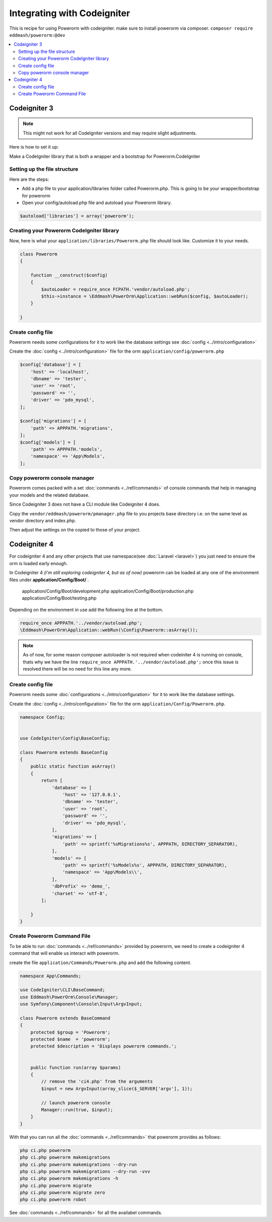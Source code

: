 Integrating with Codeigniter
============================

This is recipe for using Powerorm with codeigniter. make sure to install powerorm via composer.
``composer require eddmash/powerorm:@dev``

.. contents::
   :local:
   :depth: 2


Codeigniter  3
--------------

.. note::

    This might not work for all CodeIgniter versions and may require
    slight adjustments.


Here is how to set it up:

Make a CodeIgniter library that is both a wrapper and a bootstrap
for Powerorm.CodeIgniter

Setting up the file structure
.............................

Here are the steps:

-  Add a php file to your application/libraries folder
   called Powerorm.php. This is going to be your wrapper/bootstrap for powerorm

-  Open your config/autoload.php file and autoload
   your Powerorm library.

.. code-block:: php

   $autoload['libraries'] = array('powerorm');

Creating your Powerorm CodeIgniter library
..........................................

Now, here is what your ``application/libraries/Powerorm.php`` file should look like.
Customize it to your needs.

.. code-block:: php

    class Powerorm
    {

        function __construct($config)
        {
            $autoLoader = require_once FCPATH.'vendor/autoload.php';
            $this->instance = \Eddmash\PowerOrm\Application::webRun($config, $autoLoader);
        }

    }

Create config file
..................

Powerorm needs some configurations for it to work like the database settings see :doc:`config <../intro/configuration>`

Create the :doc:`config <../intro/configuration>` file for the orm ``application/config/powerorm.php``

.. code-block:: php

    $config['database'] = [
        'host' => 'localhost',
        'dbname' => 'tester',
        'user' => 'root',
        'password' => '',
        'driver' => 'pdo_mysql',
    ];

    $config['migrations'] = [
        'path' => APPPATH.'migrations',
    ];
    $config['models'] = [
        'path' => APPPATH.'models',
        'namespace' => 'App\Models',
    ];

Copy powerorm console manager
.............................

Powerorm comes packed with a set :doc:`commands <../ref/commands>` of console commands that help in managing your
models and the related database.

Since Codeigniter 3 does not have a CLI module like Codeigniter 4 does.

Copy the ``vendor/eddmash/powerorm/pmanager.php`` file to you projects base directory
i.e. on the same level as vendor directory and index.php.

Then adjust the settings on the copied to those of your project.


Codeigniter  4
--------------

For codeigniter 4 and any other projects that use namespace(see :doc:`Laravel <laravel>`)
you just need to ensure the orm is loaded early enough.

In Codeigniter 4 *(i'm still exploring codeigniter 4, but as of now)*
powerorm can be loaded at any one of the environment files under **application/Config/Boot/** .

    application/Config/Boot/development.php
    application/Config/Boot/production.php
    application/Config/Boot/testing.php

Depending on the environment in use add the following line at the bottom.

.. code-block:: php

    require_once APPPATH.'../vendor/autoload.php';
    \Eddmash\PowerOrm\Application::webRun(\Config\Powerorm::asArray());

.. note::

    As of now, for some reason composer autoloader is not required when codeiniter 4 is running on console, thats why
    we have the line ``require_once APPPATH.'../vendor/autoload.php';`` once this issue is resolved there will be no
    need for this line any more.

Create config file
..................

Powerorm needs some :doc:`configurations <../intro/configuration>` for it to work like the database settings.

Create the :doc:`config <../intro/configuration>` file for the orm ``application/Config/Powerorm.php``.


.. code-block:: php

    namespace Config;


    use CodeIgniter\Config\BaseConfig;

    class Powerorm extends BaseConfig
    {
        public static function asArray()
        {
            return [
                'database' => [
                    'host' => '127.0.0.1',
                    'dbname' => 'tester',
                    'user' => 'root',
                    'password' => '',
                    'driver' => 'pdo_mysql',
                ],
                'migrations' => [
                    'path' => sprintf('%sMigrations%s', APPPATH, DIRECTORY_SEPARATOR),
                ],
                'models' => [
                    'path' => sprintf('%sModels%s', APPPATH, DIRECTORY_SEPARATOR),
                    'namespace' => 'App\Models\\',
                ],
                'dbPrefix' => 'demo_',
                'charset' => 'utf-8',
            ];

        }
    }

Create Powerorm Command File
............................

To be able to run :doc:`commands <../ref/commands>` provided by powerorm, we need to create a codeigniter 4
command that will enable us interact with powerorm.

create the file ``application/Commands/Powerorm.php`` and add the following content.

.. code-block:: php

    namespace App\Commands;

    use CodeIgniter\CLI\BaseCommand;
    use Eddmash\PowerOrm\Console\Manager;
    use Symfony\Component\Console\Input\ArgvInput;

    class Powerorm extends BaseCommand
    {
        protected $group = 'Powerorm';
        protected $name  = 'powerorm';
        protected $description = 'Displays powerorm commands.';


        public function run(array $params)
        {
            // remove the 'ci4.php' from the arguments
            $input = new ArgvInput(array_slice($_SERVER['argv'], 1));

            // launch powerorm console
            Manager::run(true, $input);
        }
    }

With that you can run all the :doc:`commands <../ref/commands>` that powerorm provides as follows:

.. code-block:: php

    php ci.php powerorm
    php ci.php powerorm makemigrations
    php ci.php powerorm makemigrations --dry-run
    php ci.php powerorm makemigrations --dry-run -vvv
    php ci.php powerorm makemigrations -h
    php ci.php powerorm migrate
    php ci.php powerorm migrate zero
    php ci.php powerorm robot

See :doc:`commands <../ref/commands>` for all the availabel commands.
